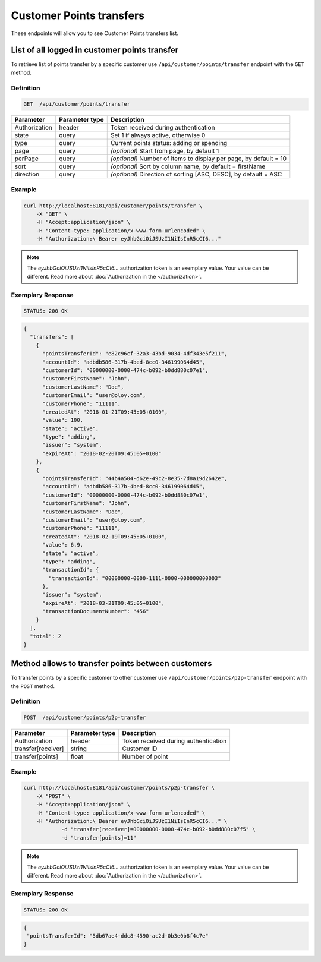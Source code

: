 Customer Points transfers
=========================

These endpoints will allow you to see Customer Points transfers list.

List of all logged in customer points transfer
----------------------------------------------

To retrieve list of points transfer by a specific customer use ``/api/customer/points/transfer`` endpoint with the ``GET`` method.

Definition
^^^^^^^^^^

.. code-block:: text

    GET  /api/customer/points/transfer

+----------------------+----------------+--------------------------------------------------------+
| Parameter            | Parameter type |  Description                                           |
+======================+================+========================================================+
| Authorization        | header         | Token received during authentication                   |
+----------------------+----------------+--------------------------------------------------------+
| state                | query          | Set 1 if always active, otherwise 0                    |
+----------------------+----------------+--------------------------------------------------------+
| type                 | query          | Current points status: adding or spending              |
+----------------------+----------------+--------------------------------------------------------+
| page                 | query          | *(optional)* Start from page, by default 1             |
+----------------------+----------------+--------------------------------------------------------+
| perPage              | query          | *(optional)* Number of items to display per page,      |
|                      |                | by default = 10                                        |
+----------------------+----------------+--------------------------------------------------------+
| sort                 | query          | *(optional)* Sort by column name,                      |
|                      |                | by default = firstName                                 |
+----------------------+----------------+--------------------------------------------------------+
| direction            | query          | *(optional)* Direction of sorting [ASC, DESC],         |
|                      |                | by default = ASC                                       |
+----------------------+----------------+--------------------------------------------------------+

Example
^^^^^^^

.. code-block:: bash

    curl http://localhost:8181/api/customer/points/transfer \
        -X "GET" \
        -H "Accept:application/json" \
        -H "Content-type: application/x-www-form-urlencoded" \
        -H "Authorization:\ Bearer eyJhbGciOiJSUzI1NiIsInR5cCI6..."

.. note::

    The *eyJhbGciOiJSUzI1NiIsInR5cCI6...* authorization token is an exemplary value.
    Your value can be different. Read more about :doc:`Authorization in the </authorization>`.


Exemplary Response
^^^^^^^^^^^^^^^^^^

.. code-block:: text

    STATUS: 200 OK

.. code-block:: json

    {
      "transfers": [
        {
          "pointsTransferId": "e82c96cf-32a3-43bd-9034-4df343e5f211",
          "accountId": "adbdb586-317b-4bed-8cc0-346199064d45",
          "customerId": "00000000-0000-474c-b092-b0dd880c07e1",
          "customerFirstName": "John",
          "customerLastName": "Doe",
          "customerEmail": "user@oloy.com",
          "customerPhone": "11111",
          "createdAt": "2018-01-21T09:45:05+0100",
          "value": 100,
          "state": "active",
          "type": "adding",
          "issuer": "system",
          "expireAt": "2018-02-20T09:45:05+0100"
        },
        {
          "pointsTransferId": "44b4a504-d62e-49c2-8e35-7d8a19d2642e",
          "accountId": "adbdb586-317b-4bed-8cc0-346199064d45",
          "customerId": "00000000-0000-474c-b092-b0dd880c07e1",
          "customerFirstName": "John",
          "customerLastName": "Doe",
          "customerEmail": "user@oloy.com",
          "customerPhone": "11111",
          "createdAt": "2018-02-19T09:45:05+0100",
          "value": 6.9,
          "state": "active",
          "type": "adding",
          "transactionId": {
            "transactionId": "00000000-0000-1111-0000-000000000003"
          },
          "issuer": "system",
          "expireAt": "2018-03-21T09:45:05+0100",
          "transactionDocumentNumber": "456"
        }
      ],
      "total": 2
    }


Method allows to transfer points between customers
---------------------------------------------------

To transfer points by a specific customer to other customer use ``/api/customer/points/p2p-transfer`` endpoint with the ``POST`` method.

Definition
^^^^^^^^^^

.. code-block:: text

    POST  /api/customer/points/p2p-transfer

+----------------------+----------------+--------------------------------------------------------+
| Parameter            | Parameter type |  Description                                           |
+======================+================+========================================================+
| Authorization        | header         | Token received during authentication                   |
+----------------------+----------------+--------------------------------------------------------+
| transfer[receiver]   | string         | Customer ID                                            |
+----------------------+----------------+--------------------------------------------------------+
| transfer[points]     | float          | Number of point                                        |
+----------------------+----------------+--------------------------------------------------------+

Example
^^^^^^^

.. code-block:: bash

    curl http://localhost:8181/api/customer/points/p2p-transfer \
        -X "POST" \
        -H "Accept:application/json" \
        -H "Content-type: application/x-www-form-urlencoded" \
        -H "Authorization:\ Bearer eyJhbGciOiJSUzI1NiIsInR5cCI6..." \
		-d "transfer[receiver]=00000000-0000-474c-b092-b0dd880c07f5" \
		-d "transfer[points]=11"

.. note::

    The *eyJhbGciOiJSUzI1NiIsInR5cCI6...* authorization token is an exemplary value.
    Your value can be different. Read more about :doc:`Authorization in the </authorization>`.


Exemplary Response
^^^^^^^^^^^^^^^^^^

.. code-block:: text

    STATUS: 200 OK

.. code-block:: json

    {
     "pointsTransferId": "5db67ae4-ddc8-4590-ac2d-0b3e0b8f4c7e"
    }
